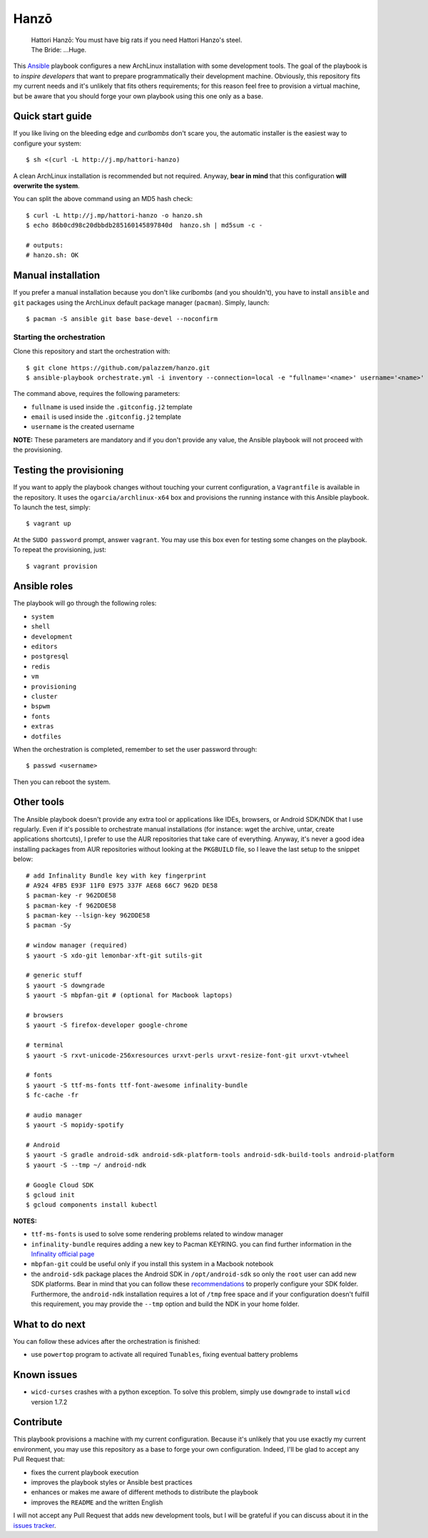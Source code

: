 =====
Hanzō
=====

    | Hattori Hanzō: You must have big rats if you need Hattori Hanzo's steel.
    | The Bride: ...Huge.

This `Ansible`_ playbook configures a new ArchLinux installation with some development tools. The goal of the
playbook is to *inspire developers* that want to prepare programmatically their development machine. Obviously,
this repository fits my current needs and it's unlikely that fits others requirements; for this reason feel free
to provision a virtual machine, but be aware that you should forge your own playbook using this one only as a base.

.. _Ansible: https://www.ansible.com/

Quick start guide
-----------------

If you like living on the bleeding edge and *curlbombs* don't scare you, the automatic installer is the easiest
way to configure your system::

    $ sh <(curl -L http://j.mp/hattori-hanzo)

A clean ArchLinux installation is recommended but not required. Anyway, **bear in mind** that this configuration
**will overwrite the system**.

You can split the above command using an MD5 hash check::

    $ curl -L http://j.mp/hattori-hanzo -o hanzo.sh
    $ echo 86b0cd98c20dbbdb285160145897840d  hanzo.sh | md5sum -c -

    # outputs:
    # hanzo.sh: OK

Manual installation
-------------------

If you prefer a manual installation because you don't like *curlbombs* (and you shouldn't), you have to install ``ansible`` and
``git`` packages using the ArchLinux default package manager (``pacman``). Simply, launch::

    $ pacman -S ansible git base base-devel --noconfirm

Starting the orchestration
~~~~~~~~~~~~~~~~~~~~~~~~~~

Clone this repository and start the orchestration with::

    $ git clone https://github.com/palazzem/hanzo.git
    $ ansible-playbook orchestrate.yml -i inventory --connection=local -e "fullname='<name>' username='<name>' email='<email>'"

The command above, requires the following parameters:

* ``fullname`` is used inside the ``.gitconfig.j2`` template
* ``email`` is used inside the ``.gitconfig.j2`` template
* ``username`` is the created username

**NOTE:** These parameters are mandatory and if you don't provide any value, the Ansible playbook will not proceed with
the provisioning.

Testing the provisioning
------------------------

If you want to apply the playbook changes without touching your current configuration, a ``Vagrantfile``
is available in the repository. It uses the ``ogarcia/archlinux-x64`` box and provisions the running instance
with this Ansible playbook. To launch the test, simply::

    $ vagrant up

At the ``SUDO password`` prompt, answer ``vagrant``. You may use this box even for testing some changes on the playbook.
To repeat the provisioning, just::

    $ vagrant provision

Ansible roles
-------------

The playbook will go through the following roles:

* ``system``
* ``shell``
* ``development``
* ``editors``
* ``postgresql``
* ``redis``
* ``vm``
* ``provisioning``
* ``cluster``
* ``bspwm``
* ``fonts``
* ``extras``
* ``dotfiles``

When the orchestration is completed, remember to set the user password through::

    $ passwd <username>

Then you can reboot the system.

Other tools
-----------

The Ansible playbook doesn't provide any extra tool or applications like IDEs, browsers, or Android SDK/NDK that I use
regularly. Even if it's possible to orchestrate manual installations (for instance: wget the archive, untar, create
applications shortcuts), I prefer to use the AUR repositories that take care of everything. Anyway, it's never a good
idea installing packages from AUR repositories without looking at the ``PKGBUILD`` file, so I leave the last setup
to the snippet below::

    # add Infinality Bundle key with key fingerprint
    # A924 4FB5 E93F 11F0 E975 337F AE68 66C7 962D DE58
    $ pacman-key -r 962DDE58
    $ pacman-key -f 962DDE58
    $ pacman-key --lsign-key 962DDE58
    $ pacman -Sy

    # window manager (required)
    $ yaourt -S xdo-git lemonbar-xft-git sutils-git

    # generic stuff
    $ yaourt -S downgrade
    $ yaourt -S mbpfan-git # (optional for Macbook laptops)

    # browsers
    $ yaourt -S firefox-developer google-chrome

    # terminal
    $ yaourt -S rxvt-unicode-256xresources urxvt-perls urxvt-resize-font-git urxvt-vtwheel

    # fonts
    $ yaourt -S ttf-ms-fonts ttf-font-awesome infinality-bundle
    $ fc-cache -fr

    # audio manager
    $ yaourt -S mopidy-spotify

    # Android
    $ yaourt -S gradle android-sdk android-sdk-platform-tools android-sdk-build-tools android-platform
    $ yaourt -S --tmp ~/ android-ndk

    # Google Cloud SDK
    $ gcloud init
    $ gcloud components install kubectl

**NOTES:**

* ``ttf-ms-fonts`` is used to solve some rendering problems related to window manager
* ``infinality-bundle`` requires adding a new key to Pacman KEYRING. you can find further information in the
  `Infinality official page`_
* ``mbpfan-git`` could be useful only if you install this system in a Macbook notebook
* the ``android-sdk`` package places the Android SDK in ``/opt/android-sdk`` so only the ``root`` user can add
  new SDK platforms. Bear in mind that you can follow these `recommendations`_ to properly configure your SDK
  folder. Furthermore, the ``android-ndk`` installation requires a lot of ``/tmp`` free space and if your
  configuration doesn't fulfill this requirement, you may provide the ``--tmp`` option and build the NDK in
  your home folder.

.. _Infinality official page: https://wiki.archlinux.org/index.php/Infinality#Infinality-bundle
.. _recommendations: https://wiki.archlinux.org/index.php/android#Android_development

What to do next
---------------

You can follow these advices after the orchestration is finished:

* use ``powertop`` program to activate all required ``Tunables``, fixing eventual battery problems

Known issues
------------

* ``wicd-curses`` crashes with a python exception. To solve this problem, simply use ``downgrade`` to install
  ``wicd`` version 1.7.2

Contribute
----------

This playbook provisions a machine with my current configuration. Because it's unlikely that you use exactly my
current environment, you may use this repository as a base to forge your own configuration. Indeed, I'll be glad
to accept any Pull Request that:

* fixes the current playbook execution
* improves the playbook styles or Ansible best practices
* enhances or makes me aware of different methods to distribute the playbook
* improves the ``README`` and the written English

I will not accept any Pull Request that adds new development tools, but I will be grateful if you can discuss
about it in the `issues tracker`_.

.. _issues tracker: https://github.com/palazzem/hanzo/issues
